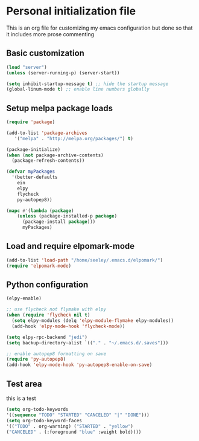 * Personal initialization file
  This is an org file for customizing my emacs configuration but done so that it includes more prose commenting
** Basic customization
#+BEGIN_SRC emacs-lisp
 (load "server")
 (unless (server-running-p) (server-start))

 (setq inhibit-startup-message t) ;; hide the startup message
 (global-linum-mode t) ;; enable line numbers globally
#+END_SRC

** Setup melpa package loads
#+BEGIN_SRC emacs-lisp
 (require 'package)

 (add-to-list 'package-archives
	'("melpa" . "http://melpa.org/packages/") t)

 (package-initialize)
 (when (not package-archive-contents)
   (package-refresh-contents))

 (defvar myPackages
   '(better-defaults
     ein
     elpy
     flycheck
     py-autopep8))

 (mapc #'(lambda (package)
     (unless (package-installed-p package)
       (package-install package)))
       myPackages)
#+END_SRC

** Load and require elpomark-mode
#+BEGIN_SRC emacs-lisp
 (add-to-list 'load-path "/home/seeley/.emacs.d/elpomark/")
 (require 'elpomark-mode)
#+END_SRC
** Python configuration
#+BEGIN_SRC emacs-lisp
 (elpy-enable)

 ;; use flycheck not flymake with elpy
 (when (require 'flycheck nil t)
   (setq elpy-modules (delq 'elpy-module-flymake elpy-modules))
   (add-hook 'elpy-mode-hook 'flycheck-mode))

 (setq elpy-rpc-backend "jedi")
 (setq backup-directory-alist `(("." . "~/.emacs.d/.saves")))

 ;; enable autopep8 formatting on save
 (require 'py-autopep8)
 (add-hook 'elpy-mode-hook 'py-autopep8-enable-on-save)
#+END_SRC
** Test area
this is a test

#+BEGIN_SRC emacs-lisp
(setq org-todo-keywords 
'((sequence "TODO" "STARTED" "CANCELED" "|" "DONE")))
(setq org-todo-keyword-faces
'(("TODO" . org-warning) ("STARTED" . "yellow")
("CANCELED" . (:foreground "blue" :weight bold))))
#+END_SRC

#+RESULTS:
: ((TODO . org-warning) (STARTED . yellow) (CANCELED :foreground blue :weight bold))
